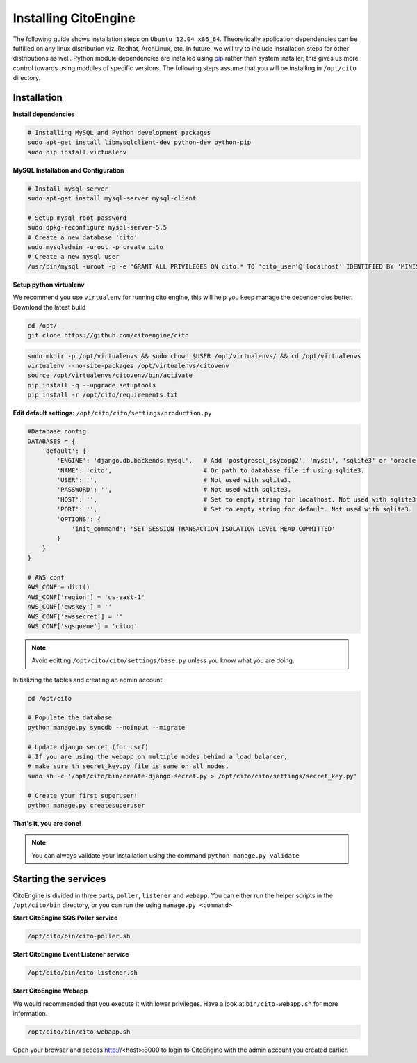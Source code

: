 Installing CitoEngine
=====================

The following guide shows installation steps on ``Ubuntu 12.04 x86_64``. Theoretically application dependencies can be fulfilled on any
linux distribution viz. Redhat, ArchLinux, etc. In future, we will try to include installation steps for other distributions as well.
Python module dependencies are installed using `pip`_ rather than system installer, this gives us more control towards using modules of specific versions.
The following steps assume that you will be installing in ``/opt/cito`` directory.

.. _pip: http://www.pip-installer.org/

Installation
------------

**Install dependencies**

.. code-block:: bash


    # Installing MySQL and Python development packages
    sudo apt-get install libmysqlclient-dev python-dev python-pip
    sudo pip install virtualenv

**MySQL Installation and Configuration**


.. code-block:: bash

    # Install mysql server
    sudo apt-get install mysql-server mysql-client

    # Setup mysql root password
    sudo dpkg-reconfigure mysql-server-5.5
    # Create a new database 'cito'
    sudo mysqladmin -uroot -p create cito
    # Create a new mysql user
    /usr/bin/mysql -uroot -p -e "GRANT ALL PRIVILEGES ON cito.* TO 'cito_user'@'localhost' IDENTIFIED BY 'MINISTRYOFSILLYWALKS' with GRANT OPTION"

**Setup python virtualenv**

We recommend you use ``virtualenv`` for running cito engine, this will help you keep manage the dependencies better. Download the latest build

.. code-block:: bash

    cd /opt/
    git clone https://github.com/citoengine/cito


.. code-block:: bash

    sudo mkdir -p /opt/virtualenvs && sudo chown $USER /opt/virtualenvs/ && cd /opt/virtualenvs
    virtualenv --no-site-packages /opt/virtualenvs/citovenv
    source /opt/virtualenvs/citovenv/bin/activate
    pip install -q --upgrade setuptools
    pip install -r /opt/cito/requirements.txt


**Edit default settings:**  ``/opt/cito/cito/settings/production.py``

.. code-block:: python

    #Database config
    DATABASES = {
        'default': {
            'ENGINE': 'django.db.backends.mysql',   # Add 'postgresql_psycopg2', 'mysql', 'sqlite3' or 'oracle'.
            'NAME': 'cito',                         # Or path to database file if using sqlite3.
            'USER': '',                             # Not used with sqlite3.
            'PASSWORD': '',                         # Not used with sqlite3.
            'HOST': '',                             # Set to empty string for localhost. Not used with sqlite3.
            'PORT': '',                             # Set to empty string for default. Not used with sqlite3.
            'OPTIONS': {
                'init_command': 'SET SESSION TRANSACTION ISOLATION LEVEL READ COMMITTED'
            }
        }
    }

    # AWS conf
    AWS_CONF = dict()
    AWS_CONF['region'] = 'us-east-1'
    AWS_CONF['awskey'] = ''
    AWS_CONF['awssecret'] = ''
    AWS_CONF['sqsqueue'] = 'citoq'

.. note:: Avoid editting ``/opt/cito/cito/settings/base.py`` unless you know what you are doing.

Initializing the tables and creating an admin account.

.. code-block:: bash

    cd /opt/cito

    # Populate the database
    python manage.py syncdb --noinput --migrate

    # Update django secret (for csrf)
    # If you are using the webapp on multiple nodes behind a load balancer,
    # make sure th secret_key.py file is same on all nodes.
    sudo sh -c '/opt/cito/bin/create-django-secret.py > /opt/cito/cito/settings/secret_key.py'

    # Create your first superuser!
    python manage.py createsuperuser

**That's it, you are done!**

.. note:: You can always validate your installation using the command ``python manage.py validate``


Starting the services
--------------------

CitoEngine is divided in three parts, ``poller``, ``listener`` and ``webapp``.
You can either run the helper scripts in the ``/opt/cito/bin`` directory, or you can run the using ``manage.py <command>``


**Start CitoEngine SQS Poller service**

.. code-block:: bash

    /opt/cito/bin/cito-poller.sh

**Start CitoEngine Event Listener service**

.. code-block:: bash

    /opt/cito/bin/cito-listener.sh


**Start CitoEngine Webapp**

We would recommended that you execute it with lower privileges. Have a look at ``bin/cito-webapp.sh``
for more information.

.. code-block:: bash

    /opt/cito/bin/cito-webapp.sh


Open your browser and access http://<host>:8000 to login to CitoEngine with the admin account you created earlier.